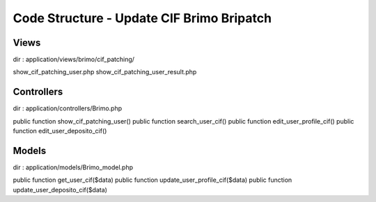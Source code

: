 ###################
Code Structure - Update CIF Brimo Bripatch
###################

*******************
Views
*******************
dir : application/views/brimo/cif_patching/

show_cif_patching_user.php
show_cif_patching_user_result.php

**************************
Controllers
**************************

dir : application/controllers/Brimo.php

public function show_cif_patching_user()
public function search_user_cif()
public function edit_user_profile_cif()
public function edit_user_deposito_cif()


*******************
Models
*******************

dir : application/models/Brimo_model.php

public function get_user_cif($data)
public function update_user_profile_cif($data) 
public function update_user_deposito_cif($data)

